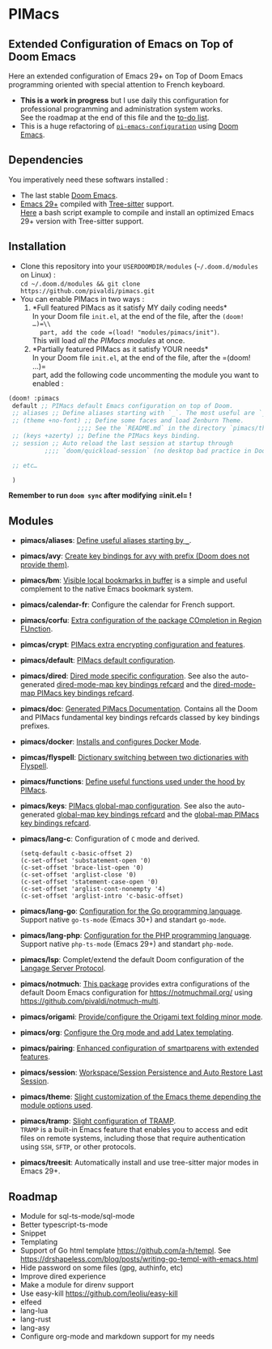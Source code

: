 * PIMacs
  :PROPERTIES:
  :CUSTOM_ID: pimacs
  :END:
** Extended Configuration of Emacs on Top of Doom Emacs
   :PROPERTIES:
   :CUSTOM_ID: extended-configuration-of-emacs-on-top-of-doom-emacs
   :END:
Here an extended configuration of Emacs 29+ on Top of Doom Emacs
programming oriented with special attention to French keyboard.

- *This is a work in progress* but I use daily this configuration for
  professional programming and administration system works.\\
  See the roadmap at the end of this file and the [[file:TODO.org][to-do list]].
- This is a huge refactoring of [[https://github.com/pivaldi/pi-emacs-configuration][=pi-emacs-configuration=]]
  using [[https://github.com/doomemacs/doomemacs][Doom Emacs]].

** Dependencies
   :PROPERTIES:
   :CUSTOM_ID: dependencies
   :END:
You imperatively need these softwars installed :

- The last stable [[https://github.com/doomemacs/doomemacs][Doom Emacs]].
- [[https://www.gnu.org/software/emacs/manual/html_node/efaq/New-in-Emacs-29.html][Emacs 29+]] compiled with
  [[https://tree-sitter.github.io/tree-sitter/][Tree-sitter]] support.\\
  [[https://gist.github.com/pivaldi/116c22742040834316c90e938411c082][Here]]
  a bash script example to compile and install an optimized Emacs 29+
  version with Tree-sitter support.

** Installation
   :PROPERTIES:
   :CUSTOM_ID: installation
   :END:
- Clone this repository into your =USERDOOMDIR/modules=
  (=~/.doom.d/modules= on Linux) :\\
  =cd ~/.doom.d/modules && git clone https://github.com/pivaldi/pimacs.git=
- You can enable PIMacs in two ways :
  1. *Full featured PIMacs as it satisfy MY daily coding needs*\\
     In your Doom file =init.el=, at the end of the file, after the
     =(doom! …)=\\
     part, add the code =(load! "modules/pimacs/init")=.\\
     This will load /all the PIMacs modules/ at once.
  2. *Partially featured PIMacs as it satisfy YOUR needs*\\
     In your Doom file =init.el=, at the end of the file, after the
     =(doom! …)=\\
     part, add the following code uncommenting the module you want to
     enabled :

#+begin_src lisp
(doom! :pimacs
 default ;; PIMacs default Emacs configuration on top of Doom.
 ;; aliases ;; Define aliases starting with `_`. The most useful are `_rb`, `_sir`, `_gf`.
 ;; (theme +no-font) ;; Define some faces and load Zenburn Theme.
                   ;;;; See the `README.md` in the directory `pimacs/theme`
 ;; (keys +azerty) ;; Define the PIMacs keys binding.
 ;; session ;; Auto reload the last session at startup through
          ;;;; `doom/quickload-session` (no desktop bad practice in Doom)

 ;; etc…

 )
#+end_src

*Remember to run =doom sync= after modifying =init.el= !*

** Modules
   :PROPERTIES:
   :CUSTOM_ID: modules
   :END:
- *pimacs/aliases*: [[file:aliases/config.el][Define useful aliases starting by =_=]].
- *pimacs/avy*: [[file:avy/README.org][Create key bindings for avy with prefix (Doom does not provide them)]].
- *pimacs/bm*: [[file:bm/README.org][Visible local bookmarks in buffer]]
  is a simple and useful complement to the native Emacs bookmark system.
- *pimacs/calendar-fr*: Configure the calendar for French support.
- *pimacs/corfu*: [[file:corfu/README.org][Extra configuration of the package COmpletion in Region FUnction]].
- *pimcas/crypt*: [[file:crypt/README.org][PIMacs extra encrypting configuration and features]].
- *pimacs/default*: [[file:default/README.md][PIMacs default configuration]].
- *pimacs/dired*: [[file:dired/README.org][Dired mode specific configuration]]. See also the auto-generated
  [[file:dired/all-key-bindings-refcard.org][dired-mode-map key bindings refcard]] and the [[file:dired/pimacs-key-bindings-refcard.org][dired-mode-map PIMacs key bindings refcard]].
- *pimacs/doc*: [[file:doc/README.org][Generated PIMacs Documentation]].
  Contains all the Doom and PIMacs fundamental key bindings refcards
  classed by key bindings prefixes.
- *pimacs/docker*: [[file:dockerfile/README.org][Installs and configures Docker Mode]].
- *pimcas/flyspell*: [[file:flyspell/README.org][Dictionary switching between two dictionaries with Flyspell]].
- *pimacs/functions*: [[file:functions/README.md][Define useful functions used under the hood by PIMacs]].
- *pimacs/keys*: [[file:keys/README.md][PIMacs global-map configuration]]. See also the auto-generated
  [[file:keys/all-key-bindings-refcard.org][global-map key bindings refcard]] and the [[file:keys/pimacs-key-bindings-refcard.org][global-map PIMacs key bindings refcard]].
- *pimacs/lang-c*: Configuration of =C= mode and derived.
  #+begin_example
  (setq-default c-basic-offset 2)
  (c-set-offset 'substatement-open '0)
  (c-set-offset 'brace-list-open '0)
  (c-set-offset 'arglist-close '0)
  (c-set-offset 'statement-case-open '0)
  (c-set-offset 'arglist-cont-nonempty '4)
  (c-set-offset 'arglist-intro 'c-basic-offset)
  #+end_example
- *pimacs/lang-go*: [[file:lang-go/README.org][Configuration for the Go programming language]].\\
  Support native =go-ts-mode= (Emacs 30+) and standart =go-mode=.
- *pimacs/lang-php*: [[file:lang-php/README.org][Configuration for the PHP programming language]].\\
  Support native =php-ts-mode= (Emacs 29+) and standart =php-mode=.
- *pimacs/lsp*: Complet/extend the default Doom configuration of the
  [[https://microsoft.github.io/language-server-protocol/][Langage Server Protocol]].
- *pimacs/notmuch*: [[file:notmuch/README.org][This package]] provides
  extra configurations of the default Doom Emacs configuration for
  [[file:Notmuch][https://notmuchmail.org/]] using [[file:Notmuch-Multi%20to%20manage%20smartly%20multiple%20mail%20accounts][https://github.com/pivaldi/notmuch-multi]].
- *pimacs/origami*: [[file:origami/README.org][Provide/configure the Origami text folding minor mode]].
- *pimacs/org*: [[file:org/README.org][Configure the Org mode and add Latex templating]].
- *pimacs/pairing*: [[file:pairing/README.org][Enhanced configuration of smartparens with extended features]].
- *pimacs/session*: [[file:session/README.md][Workspace/Session Persistence and Auto Restore Last Session]].
- *pimacs/theme*: [[file:theme/README.md][Slight customization of the Emacs theme depending the module options used]].
- *pimacs/tramp*: [[file:tramp/README.md][Slight configuration of TRAMP]].\\
  =TRAMP= is a built-in Emacs feature that enables you to access and
  edit files on remote systems, including those that require
  authentication using =SSH=, =SFTP=, or other protocols.
- *pimacs/treesit*: Automatically install and use tree-sitter major
  modes in Emacs 29+.

** Roadmap
   :PROPERTIES:
   :CUSTOM_ID: roadmap
   :END:
- Module for sql-ts-mode/sql-mode
- Better typescript-ts-mode
- Snippet
- Templating
- Support of Go html template https://github.com/a-h/templ. See
  https://drshapeless.com/blog/posts/writing-go-templ-with-emacs.html
- Hide password on some files (gpg, authinfo, etc)
- Improve dired experience
- Make a module for direnv support
- Use easy-kill https://github.com/leoliu/easy-kill
- elfeed
- lang-lua
- lang-rust
- lang-asy
- Configure org-mode and markdown support for my needs
